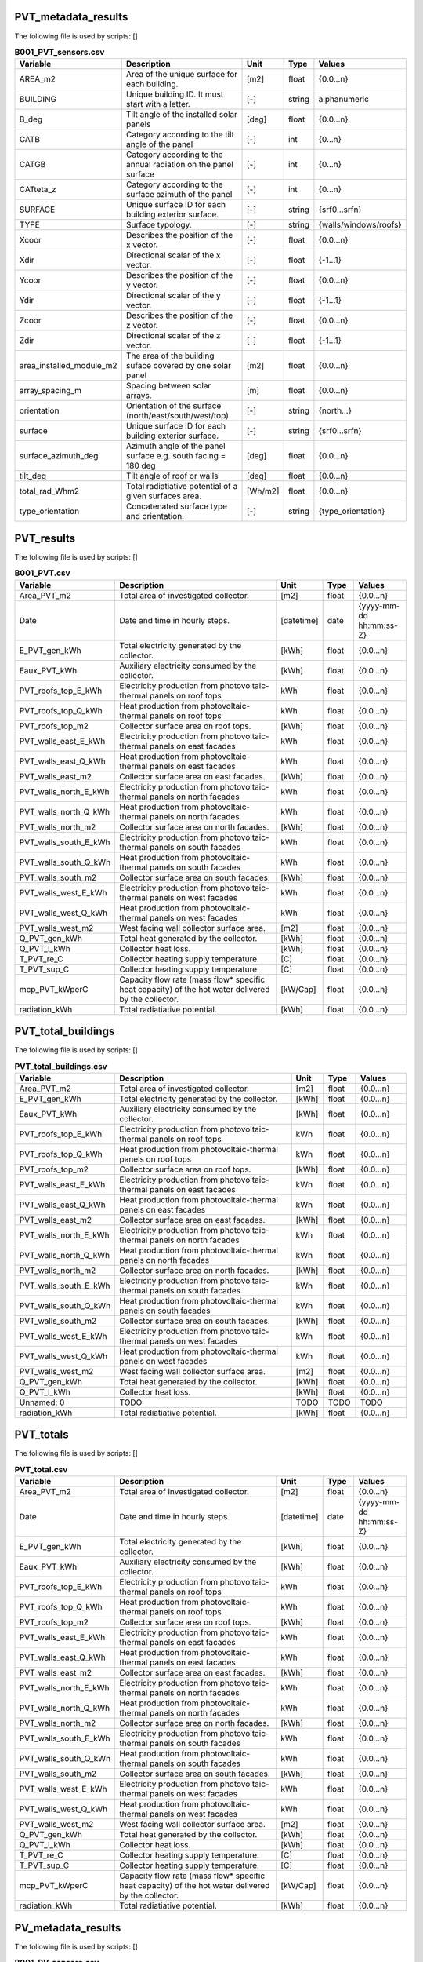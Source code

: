 
PVT_metadata_results
--------------------
The following file is used by scripts: []


.. csv-table:: **B001_PVT_sensors.csv**
    :header: "Variable", "Description", "Unit", "Type", "Values"
    :widths: 10,40,6,6,10

     AREA_m2,Area of the unique surface for each building.,[m2],float,{0.0...n}
     BUILDING,Unique building ID. It must start with a letter.,[-],string,alphanumeric
     B_deg,Tilt angle of the installed solar panels,[deg],float,{0.0...n}
     CATB,Category according to the tilt angle of the panel,[-],int,{0...n}
     CATGB,Category according to the annual radiation on the panel surface,[-],int,{0...n}
     CATteta_z,Category according to the surface azimuth of the panel,[-],int,{0...n}
     SURFACE,Unique surface ID for each building exterior surface.,[-],string,{srf0...srfn}
     TYPE,Surface typology.,[-],string,{walls/windows/roofs}
     Xcoor,Describes the position of the x vector.,[-],float,{0.0...n}
     Xdir,Directional scalar of the x vector.,[-],float,{-1...1}
     Ycoor,Describes the position of the y vector.,[-],float,{0.0...n}
     Ydir,Directional scalar of the y vector.,[-],float,{-1...1}
     Zcoor,Describes the position of the z vector.,[-],float,{0.0...n}
     Zdir,Directional scalar of the z vector.,[-],float,{-1...1}
     area_installed_module_m2,The area of the building suface covered by one solar panel,[m2],float,{0.0...n}
     array_spacing_m,Spacing between solar arrays.,[m],float,{0.0...n}
     orientation,Orientation of the surface (north/east/south/west/top),[-],string,{north...}
     surface,Unique surface ID for each building exterior surface.,[-],string,{srf0...srfn}
     surface_azimuth_deg,Azimuth angle of the panel surface e.g. south facing = 180 deg,[deg],float,{0.0...n}
     tilt_deg,Tilt angle of roof or walls,[deg],float,{0.0...n}
     total_rad_Whm2,Total radiatiative potential of a given surfaces area.,[Wh/m2],float,{0.0...n}
     type_orientation,Concatenated surface type and orientation.,[-],string,{type_orientation}


PVT_results
-----------
The following file is used by scripts: []


.. csv-table:: **B001_PVT.csv**
    :header: "Variable", "Description", "Unit", "Type", "Values"
    :widths: 10,40,6,6,10

     Area_PVT_m2,Total area of investigated collector.,[m2],float,{0.0...n}
     Date,Date and time in hourly steps.,[datetime],date,{yyyy-mm-dd hh:mm:ss-Z}
     E_PVT_gen_kWh,Total electricity generated by the collector.,[kWh],float,{0.0...n}
     Eaux_PVT_kWh,Auxiliary electricity consumed by the collector.,[kWh],float,{0.0...n}
     PVT_roofs_top_E_kWh,Electricity production from photovoltaic-thermal panels on roof tops,kWh,float,{0.0...n}
     PVT_roofs_top_Q_kWh,Heat production from photovoltaic-thermal panels on roof tops,kWh,float,{0.0...n}
     PVT_roofs_top_m2,Collector surface area on roof tops.,[kWh],float,{0.0...n}
     PVT_walls_east_E_kWh,Electricity production from photovoltaic-thermal panels on east facades,kWh,float,{0.0...n}
     PVT_walls_east_Q_kWh,Heat production from photovoltaic-thermal panels on east facades,kWh,float,{0.0...n}
     PVT_walls_east_m2,Collector surface area on east facades.,[kWh],float,{0.0...n}
     PVT_walls_north_E_kWh,Electricity production from photovoltaic-thermal panels on north facades,kWh,float,{0.0...n}
     PVT_walls_north_Q_kWh,Heat production from photovoltaic-thermal panels on north facades,kWh,float,{0.0...n}
     PVT_walls_north_m2,Collector surface area on north facades.,[kWh],float,{0.0...n}
     PVT_walls_south_E_kWh,Electricity production from photovoltaic-thermal panels on south facades,kWh,float,{0.0...n}
     PVT_walls_south_Q_kWh,Heat production from photovoltaic-thermal panels on south facades,kWh,float,{0.0...n}
     PVT_walls_south_m2,Collector surface area on south facades.,[kWh],float,{0.0...n}
     PVT_walls_west_E_kWh,Electricity production from photovoltaic-thermal panels on west facades,kWh,float,{0.0...n}
     PVT_walls_west_Q_kWh,Heat production from photovoltaic-thermal panels on west facades,kWh,float,{0.0...n}
     PVT_walls_west_m2,West facing wall collector surface area.,[m2],float,{0.0...n}
     Q_PVT_gen_kWh,Total heat generated by the collector.,[kWh],float,{0.0...n}
     Q_PVT_l_kWh,Collector heat loss.,[kWh],float,{0.0...n}
     T_PVT_re_C,Collector heating supply temperature.,[C],float,{0.0...n}
     T_PVT_sup_C,Collector heating supply temperature.,[C],float,{0.0...n}
     mcp_PVT_kWperC,Capacity flow rate (mass flow* specific heat capacity) of the hot water delivered by the collector.,[kW/Cap],float,{0.0...n}
     radiation_kWh,Total radiatiative potential.,[kWh],float,{0.0...n}


PVT_total_buildings
-------------------
The following file is used by scripts: []


.. csv-table:: **PVT_total_buildings.csv**
    :header: "Variable", "Description", "Unit", "Type", "Values"
    :widths: 10,40,6,6,10

     Area_PVT_m2,Total area of investigated collector.,[m2],float,{0.0...n}
     E_PVT_gen_kWh,Total electricity generated by the collector.,[kWh],float,{0.0...n}
     Eaux_PVT_kWh,Auxiliary electricity consumed by the collector.,[kWh],float,{0.0...n}
     PVT_roofs_top_E_kWh,Electricity production from photovoltaic-thermal panels on roof tops,kWh,float,{0.0...n}
     PVT_roofs_top_Q_kWh,Heat production from photovoltaic-thermal panels on roof tops,kWh,float,{0.0...n}
     PVT_roofs_top_m2,Collector surface area on roof tops.,[kWh],float,{0.0...n}
     PVT_walls_east_E_kWh,Electricity production from photovoltaic-thermal panels on east facades,kWh,float,{0.0...n}
     PVT_walls_east_Q_kWh,Heat production from photovoltaic-thermal panels on east facades,kWh,float,{0.0...n}
     PVT_walls_east_m2,Collector surface area on east facades.,[kWh],float,{0.0...n}
     PVT_walls_north_E_kWh,Electricity production from photovoltaic-thermal panels on north facades,kWh,float,{0.0...n}
     PVT_walls_north_Q_kWh,Heat production from photovoltaic-thermal panels on north facades,kWh,float,{0.0...n}
     PVT_walls_north_m2,Collector surface area on north facades.,[kWh],float,{0.0...n}
     PVT_walls_south_E_kWh,Electricity production from photovoltaic-thermal panels on south facades,kWh,float,{0.0...n}
     PVT_walls_south_Q_kWh,Heat production from photovoltaic-thermal panels on south facades,kWh,float,{0.0...n}
     PVT_walls_south_m2,Collector surface area on south facades.,[kWh],float,{0.0...n}
     PVT_walls_west_E_kWh,Electricity production from photovoltaic-thermal panels on west facades,kWh,float,{0.0...n}
     PVT_walls_west_Q_kWh,Heat production from photovoltaic-thermal panels on west facades,kWh,float,{0.0...n}
     PVT_walls_west_m2,West facing wall collector surface area.,[m2],float,{0.0...n}
     Q_PVT_gen_kWh,Total heat generated by the collector.,[kWh],float,{0.0...n}
     Q_PVT_l_kWh,Collector heat loss.,[kWh],float,{0.0...n}
     Unnamed: 0,TODO,TODO,TODO,TODO
     radiation_kWh,Total radiatiative potential.,[kWh],float,{0.0...n}


PVT_totals
----------
The following file is used by scripts: []


.. csv-table:: **PVT_total.csv**
    :header: "Variable", "Description", "Unit", "Type", "Values"
    :widths: 10,40,6,6,10

     Area_PVT_m2,Total area of investigated collector.,[m2],float,{0.0...n}
     Date,Date and time in hourly steps.,[datetime],date,{yyyy-mm-dd hh:mm:ss-Z}
     E_PVT_gen_kWh,Total electricity generated by the collector.,[kWh],float,{0.0...n}
     Eaux_PVT_kWh,Auxiliary electricity consumed by the collector.,[kWh],float,{0.0...n}
     PVT_roofs_top_E_kWh,Electricity production from photovoltaic-thermal panels on roof tops,kWh,float,{0.0...n}
     PVT_roofs_top_Q_kWh,Heat production from photovoltaic-thermal panels on roof tops,kWh,float,{0.0...n}
     PVT_roofs_top_m2,Collector surface area on roof tops.,[kWh],float,{0.0...n}
     PVT_walls_east_E_kWh,Electricity production from photovoltaic-thermal panels on east facades,kWh,float,{0.0...n}
     PVT_walls_east_Q_kWh,Heat production from photovoltaic-thermal panels on east facades,kWh,float,{0.0...n}
     PVT_walls_east_m2,Collector surface area on east facades.,[kWh],float,{0.0...n}
     PVT_walls_north_E_kWh,Electricity production from photovoltaic-thermal panels on north facades,kWh,float,{0.0...n}
     PVT_walls_north_Q_kWh,Heat production from photovoltaic-thermal panels on north facades,kWh,float,{0.0...n}
     PVT_walls_north_m2,Collector surface area on north facades.,[kWh],float,{0.0...n}
     PVT_walls_south_E_kWh,Electricity production from photovoltaic-thermal panels on south facades,kWh,float,{0.0...n}
     PVT_walls_south_Q_kWh,Heat production from photovoltaic-thermal panels on south facades,kWh,float,{0.0...n}
     PVT_walls_south_m2,Collector surface area on south facades.,[kWh],float,{0.0...n}
     PVT_walls_west_E_kWh,Electricity production from photovoltaic-thermal panels on west facades,kWh,float,{0.0...n}
     PVT_walls_west_Q_kWh,Heat production from photovoltaic-thermal panels on west facades,kWh,float,{0.0...n}
     PVT_walls_west_m2,West facing wall collector surface area.,[m2],float,{0.0...n}
     Q_PVT_gen_kWh,Total heat generated by the collector.,[kWh],float,{0.0...n}
     Q_PVT_l_kWh,Collector heat loss.,[kWh],float,{0.0...n}
     T_PVT_re_C,Collector heating supply temperature.,[C],float,{0.0...n}
     T_PVT_sup_C,Collector heating supply temperature.,[C],float,{0.0...n}
     mcp_PVT_kWperC,Capacity flow rate (mass flow* specific heat capacity) of the hot water delivered by the collector.,[kW/Cap],float,{0.0...n}
     radiation_kWh,Total radiatiative potential.,[kWh],float,{0.0...n}


PV_metadata_results
-------------------
The following file is used by scripts: []


.. csv-table:: **B001_PV_sensors.csv**
    :header: "Variable", "Description", "Unit", "Type", "Values"
    :widths: 10,40,6,6,10

     AREA_m2,Surface area.,[m2],float,{0.0...n}
     BUILDING,Unique building ID. It must start with a letter.,[-],string,alphanumeric
     B_deg,Tilt angle of the installed solar panels,[deg],float,{0.0...n}
     CATB,Category according to the tilt angle of the panel,[-],int,{0...n}
     CATGB,Category according to the annual radiation on the panel surface,[-],int,{0...n}
     CATteta_z,Category according to the surface azimuth of the panel,[-],int,{0...n}
     SURFACE,Unique surface ID for each building exterior surface.,[-],string,{srf0...srfn}
     TYPE,Surface typology.,[-],string,{walls/windows/roofs}
     Xcoor,Describes the position of the x vector.,[-],float,{0.0...n}
     Xdir,Directional scalar of the x vector.,[-],float,{-1...1}
     Ycoor,Describes the position of the y vector.,[-],float,{0.0...n}
     Ydir,Directional scalar of the y vector.,[-],float,{-1...1}
     Zcoor,Describes the position of the z vector.,[-],float,{0.0...n}
     Zdir,Directional scalar of the z vector.,[-],float,{-1...1}
     area_installed_module_m2,The area of the building suface covered by one solar panel,[m2],float,{0.0...n}
     array_spacing_m,Spacing between solar arrays.,[m],float,{0.0...n}
     orientation,Orientation of the surface (north/east/south/west/top),[-],string,{north...}
     surface,Unique surface ID for each building exterior surface.,[-],string,{srf0...srfn}
     surface_azimuth_deg,Azimuth angle of the panel surface e.g. south facing = 180 deg,[deg],float,{0.0...n}
     tilt_deg,Tilt angle of roof or walls,[deg],float,{0.0...n}
     total_rad_Whm2,Total radiatiative potential of a given surfaces area.,[Wh/m2],float,{0.0...n}
     type_orientation,Concatenated surface type and orientation.,[-],string,{type_orientation}


PV_results
----------
The following file is used by scripts: []


.. csv-table:: **B001_PV.csv**
    :header: "Variable", "Description", "Unit", "Type", "Values"
    :widths: 10,40,6,6,10

     Area_PV_m2,Total area of investigated collector.,[m2],float,{0.0...n}
     Date,Date and time in hourly steps.,[datetime],date,{yyyy-mm-dd hh:mm:ss-Z}
     E_PV_gen_kWh,Total electricity generated by the collector.,[kWh],float,{0.0...n}
     PV_roofs_top_E_kWh,Electricity production from photovoltaic panels on roof tops,kWh,float,{0.0...n}
     PV_roofs_top_m2,Collector surface area on roof tops.,[kWh],float,{0.0...n}
     PV_walls_east_E_kWh,Electricity production from photovoltaic panels on east facades,kWh,float,{0.0...n}
     PV_walls_east_m2,Collector surface area on east facades.,[kWh],float,{0.0...n}
     PV_walls_north_E_kWh,Electricity production from photovoltaic panels on north facades,kWh,float,{0.0...n}
     PV_walls_north_m2,Collector surface area on north facades.,[kWh],float,{0.0...n}
     PV_walls_south_E_kWh,Electricity production from photovoltaic panels on south facades,kWh,float,{0.0...n}
     PV_walls_south_m2,Collector surface area on south facades.,[kWh],float,{0.0...n}
     PV_walls_west_E_kWh,Electricity production from photovoltaic panels on west facades,kWh,float,{0.0...n}
     PV_walls_west_m2,West facing wall collector surface area.,[kWh],float,{0.0...n}
     radiation_kWh,Total radiatiative potential.,[kWh],float,{0.0...n}


PV_total_buildings
------------------
The following file is used by scripts: []


.. csv-table:: **PV_total_buildings.csv**
    :header: "Variable", "Description", "Unit", "Type", "Values"
    :widths: 10,40,6,6,10

     Area_PV_m2,Total area of investigated collector.,[m2],float,{0.0...n}
     E_PV_gen_kWh,Total electricity generated by the collector.,[kWh],float,{0.0...n}
     PV_roofs_top_E_kWh,Electricity production from photovoltaic panels on roof tops,kWh,float,{0.0...n}
     PV_roofs_top_m2,Collector surface area on roof tops.,[kWh],float,{0.0...n}
     PV_walls_east_E_kWh,Electricity production from photovoltaic panels on east facades,kWh,float,{0.0...n}
     PV_walls_east_m2,Collector surface area on east facades.,[kWh],float,{0.0...n}
     PV_walls_north_E_kWh,Electricity production from photovoltaic panels on north facades,kWh,float,{0.0...n}
     PV_walls_north_m2,Collector surface area on north facades.,[kWh],float,{0.0...n}
     PV_walls_south_E_kWh,Electricity production from photovoltaic panels on south facades,kWh,float,{0.0...n}
     PV_walls_south_m2,Collector surface area on south facades.,[kWh],float,{0.0...n}
     PV_walls_west_E_kWh,Electricity production from photovoltaic panels on west facades,kWh,float,{0.0...n}
     PV_walls_west_m2,West facing wall collector surface area.,[kWh],float,{0.0...n}
     Unnamed: 0,TODO,TODO,TODO,TODO
     radiation_kWh,Total radiatiative potential.,[kWh],float,{0.0...n}


PV_totals
---------
The following file is used by scripts: []


.. csv-table:: **PV_total.csv**
    :header: "Variable", "Description", "Unit", "Type", "Values"
    :widths: 10,40,6,6,10

     Area_PV_m2,Total area of investigated collector.,[m2],float,{0.0...n}
     Date,Date and time in hourly steps.,[datetime],date,{yyyy-mm-dd hh:mm:ss-Z}
     E_PV_gen_kWh,Total electricity generated by the collector.,[kWh],float,{0.0...n}
     PV_roofs_top_E_kWh,Electricity production from photovoltaic panels on roof tops,kWh,float,{0.0...n}
     PV_roofs_top_m2,Collector surface area on roof tops.,[kWh],float,{0.0...n}
     PV_walls_east_E_kWh,Electricity production from photovoltaic panels on east facades,kWh,float,{0.0...n}
     PV_walls_east_m2,Collector surface area on east facades.,[kWh],float,{0.0...n}
     PV_walls_north_E_kWh,Electricity production from photovoltaic panels on north facades,kWh,float,{0.0...n}
     PV_walls_north_m2,Collector surface area on north facades.,[kWh],float,{0.0...n}
     PV_walls_south_E_kWh,Electricity production from photovoltaic panels on south facades,kWh,float,{0.0...n}
     PV_walls_south_m2,Collector surface area on south facades.,[kWh],float,{0.0...n}
     PV_walls_west_E_kWh,Electricity production from photovoltaic panels on west facades,kWh,float,{0.0...n}
     PV_walls_west_m2,West facing wall collector surface area.,[kWh],float,{0.0...n}
     radiation_kWh,Total radiatiative potential.,[kWh],float,{0.0...n}


SC_metadata_results
-------------------
The following file is used by scripts: []


.. csv-table:: **B001_SC_ET_sensors.csv**
    :header: "Variable", "Description", "Unit", "Type", "Values"
    :widths: 10,40,6,6,10

     AREA_m2,Surface area.,[m2],float,{0.0...n}
     BUILDING,Unique building ID. It must start with a letter.,[-],string,alphanumeric
     B_deg,Tilt angle of the installed solar panels,[deg],float,{0.0...n}
     CATB,Category according to the tilt angle of the panel,[-],int,{0...n}
     CATGB,Category according to the annual radiation on the panel surface,[-],int,{0...n}
     CATteta_z,Category according to the surface azimuth of the panel,[-],int,{0...n}
     SURFACE,Unique surface ID for each building exterior surface.,[-],string,{srf0...srfn}
     TYPE,Surface typology.,[-],string,{walls/windows/roofs}
     Xcoor,Describes the position of the x vector.,[-],float,{0.0...n}
     Xdir,Directional scalar of the x vector.,[-],float,{-1...1}
     Ycoor,Describes the position of the y vector.,[-],float,{0.0...n}
     Ydir,Directional scalar of the y vector.,[-],float,{-1...1}
     Zcoor,Describes the position of the z vector.,[-],float,{0.0...n}
     Zdir,Directional scalar of the z vector.,[-],float,{-1...1}
     area_installed_module_m2,The area of the building suface covered by one solar panel,[m2],float,{0.0...n}
     array_spacing_m,Spacing between solar arrays.,[m],float,{0.0...n}
     orientation,Orientation of the surface (north/east/south/west/top),[-],string,{north...}
     surface,Unique surface ID for each building exterior surface.,[-],string,{srf0...srfn}
     surface_azimuth_deg,Azimuth angle of the panel surface e.g. south facing = 180 deg,[deg],float,{0.0...n}
     tilt_deg,Tilt angle of roof or walls,[deg],float,{0.0...n}
     total_rad_Whm2,Total radiatiative potential of a given surfaces area.,[Wh/m2],float,{0.0...n}
     type_orientation,Concatenated surface type and orientation.,[-],string,{type_orientation}


SC_results
----------
The following file is used by scripts: []


.. csv-table:: **B001_SC_ET.csv**
    :header: "Variable", "Description", "Unit", "Type", "Values"
    :widths: 10,40,6,6,10

     Area_SC_m2,TODO,TODO,TODO,TODO
     Date,Date and time in hourly steps.,[datetime],date,{yyyy-mm-dd hh:mm:ss-Z}
     Eaux_SC_kWh,TODO,TODO,TODO,TODO
     Q_SC_gen_kWh,TODO,TODO,TODO,TODO
     Q_SC_l_kWh,TODO,TODO,TODO,TODO
     SC_roofs_top_Q_kWh,TODO,TODO,TODO,TODO
     SC_roofs_top_m2,TODO,TODO,TODO,TODO
     SC_walls_east_Q_kWh,TODO,TODO,TODO,TODO
     SC_walls_east_m2,TODO,TODO,TODO,TODO
     SC_walls_north_Q_kWh,TODO,TODO,TODO,TODO
     SC_walls_north_m2,TODO,TODO,TODO,TODO
     SC_walls_south_Q_kWh,TODO,TODO,TODO,TODO
     SC_walls_south_m2,TODO,TODO,TODO,TODO
     SC_walls_west_Q_kWh,TODO,TODO,TODO,TODO
     SC_walls_west_m2,TODO,TODO,TODO,TODO
     T_SC_re_C,TODO,TODO,TODO,TODO
     T_SC_sup_C,TODO,TODO,TODO,TODO
     mcp_SC_kWperC,TODO,TODO,TODO,TODO
     radiation_kWh,Total radiatiative potential.,[kWh],float,{0.0...n}


SC_total_buildings
------------------
The following file is used by scripts: []


.. csv-table:: **SC_ET_total_buildings.csv**
    :header: "Variable", "Description", "Unit", "Type", "Values"
    :widths: 10,40,6,6,10

     Area_SC_m2,TODO,TODO,TODO,TODO
     Eaux_SC_kWh,TODO,TODO,TODO,TODO
     Q_SC_gen_kWh,TODO,TODO,TODO,TODO
     Q_SC_l_kWh,TODO,TODO,TODO,TODO
     SC_roofs_top_Q_kWh,TODO,TODO,TODO,TODO
     SC_roofs_top_m2,TODO,TODO,TODO,TODO
     SC_walls_east_Q_kWh,TODO,TODO,TODO,TODO
     SC_walls_east_m2,TODO,TODO,TODO,TODO
     SC_walls_north_Q_kWh,TODO,TODO,TODO,TODO
     SC_walls_north_m2,TODO,TODO,TODO,TODO
     SC_walls_south_Q_kWh,TODO,TODO,TODO,TODO
     SC_walls_south_m2,TODO,TODO,TODO,TODO
     SC_walls_west_Q_kWh,TODO,TODO,TODO,TODO
     SC_walls_west_m2,TODO,TODO,TODO,TODO
     Unnamed: 0,TODO,TODO,TODO,TODO
     radiation_kWh,Total radiatiative potential.,[kWh],float,{0.0...n}


SC_totals
---------
The following file is used by scripts: []


.. csv-table:: **SC_ET_total.csv**
    :header: "Variable", "Description", "Unit", "Type", "Values"
    :widths: 10,40,6,6,10

     Area_SC_m2,TODO,TODO,TODO,TODO
     Date,Date and time in hourly steps.,[datetime],date,{yyyy-mm-dd hh:mm:ss-Z}
     Eaux_SC_kWh,TODO,TODO,TODO,TODO
     Q_SC_gen_kWh,TODO,TODO,TODO,TODO
     Q_SC_l_kWh,TODO,TODO,TODO,TODO
     SC_roofs_top_Q_kWh,TODO,TODO,TODO,TODO
     SC_roofs_top_m2,TODO,TODO,TODO,TODO
     SC_walls_east_Q_kWh,TODO,TODO,TODO,TODO
     SC_walls_east_m2,TODO,TODO,TODO,TODO
     SC_walls_north_Q_kWh,TODO,TODO,TODO,TODO
     SC_walls_north_m2,TODO,TODO,TODO,TODO
     SC_walls_south_Q_kWh,TODO,TODO,TODO,TODO
     SC_walls_south_m2,TODO,TODO,TODO,TODO
     SC_walls_west_Q_kWh,TODO,TODO,TODO,TODO
     SC_walls_west_m2,TODO,TODO,TODO,TODO
     T_SC_re_C,TODO,TODO,TODO,TODO
     T_SC_sup_C,TODO,TODO,TODO,TODO
     mcp_SC_kWperC,TODO,TODO,TODO,TODO
     radiation_kWh,Total radiatiative potential.,[kWh],float,{0.0...n}


get_building_architecture
-------------------------
The following file is used by scripts: ['radiation-daysim', 'emissions', 'demand']


.. csv-table:: **architecture.dbf**
    :header: "Variable", "Description", "Unit", "Type", "Values"
    :widths: 10,40,6,6,10

     Es,TODO,TODO,TODO,TODO
     Hs,Fraction of gross floor area air-conditioned.,[m2/m2],float,{0.0...1}
     Name,Unique building ID. It must start with a letter.,[-],string,alphanumeric
     Ns,TODO,TODO,TODO,TODO
     type_cons,Type of construction. It relates to the contents of the default database of Envelope Properties: construction,[code],string,{T1...Tn}
     type_leak,Leakage level. It relates to the contents of the default database of Envelope Properties: leakage,[code],string,{T1...Tn}
     type_roof,Roof construction type (relates to values in Default Database Construction Properties),[-],string,{T1...Tn}
     type_shade,Shading system type (relates to values in Default Database Construction Properties),[m2/m2],float,{T1...Tn}
     type_wall,Wall construction type (relates to values in Default Database Construction Properties),[m2/m2],float,{T1...Tn}
     type_win,Window type (relates to values in Default Database Construction Properties),[m2/m2],float,{T1...Tn}
     void_deck,Share of floors with an open envelope (default = 0),[floor/floor],float,{0.0...1}
     wwr_east,Window to wall ratio in in facades facing east,[m2/m2],float,{0.0...1}
     wwr_north,Window to wall ratio in in facades facing north,[m2/m2],float,{0.0...1}
     wwr_south,Window to wall ratio in in facades facing south,[m2/m2],float,{0.0...1}
     wwr_west,Window to wall ratio in in facades facing west,[m2/m2],float,{0.0...1}


get_building_comfort
--------------------
The following file is used by scripts: ['demand']


.. csv-table:: **indoor_comfort.dbf**
    :header: "Variable", "Description", "Unit", "Type", "Values"
    :widths: 10,40,6,6,10

     Name,Unique building ID. It must start with a letter.,[-],string,alphanumeric
     Tcs_set_C,Setpoint temperature for cooling system,[C],float,{0.0...n}
     Tcs_setb_C,Setback point of temperature for cooling system,[C],float,{0.0...n}
     Ths_set_C,Setpoint temperature for heating system,[C],float,{0.0...n}
     Ths_setb_C,Setback point of temperature for heating system,[C],float,{0.0...n}
     Ve_lps,Indoor quality requirements of indoor ventilation per person,[l/s],float,{0.0...n}
     rhum_max_pc,TODO,TODO,TODO,TODO
     rhum_min_pc,TODO,TODO,TODO,TODO


get_building_hvac
-----------------
The following file is used by scripts: ['demand']


.. csv-table:: **technical_systems.dbf**
    :header: "Variable", "Description", "Unit", "Type", "Values"
    :widths: 10,40,6,6,10

     Name,Unique building ID. It must start with a letter.,[-],string,alphanumeric
     type_cs,Type of cooling system (relates to values in Default Database HVAC Properties),[code],string,{T1...Tn}
     type_ctrl,Type of heating and cooling control systems (relates to values in Default Database HVAC Properties),[code],string,{T1...Tn}
     type_dhw,Type of hot water system (relates to values in Default Database HVAC Properties),[code],string,{T1...Tn}
     type_hs,Type of heating system (relates to values in Default Database HVAC Properties),[code],string,{T1...Tn}
     type_vent,Type of ventilation strategy (relates to values in Default Database HVAC Properties),[code],string,{T1...Tn}


get_building_internal
---------------------
The following file is used by scripts: ['demand']


.. csv-table:: **internal_loads.dbf**
    :header: "Variable", "Description", "Unit", "Type", "Values"
    :widths: 10,40,6,6,10

     Ea_Wm2,Peak specific electrical load due to computers and devices,[W/m2],float,{0.0...n}
     Ed_Wm2,Peak specific electrical load due to servers/data centres,[W/m2],float,{0.0...n}
     El_Wm2,Peak specific electrical load due to artificial lighting,[W/m2],float,{0.0...n}
     Epro_Wm2,Peak specific electrical load due to industrial processes,[W/m2],string,{0.0...n}
     Name,Unique building ID. It must start with a letter.,[-],string,alphanumeric
     Qcre_Wm2,TODO,TODO,TODO,TODO
     Qhpro_Wm2,Peak specific due to process heat,[W/m2],float,{0.0...n}
     Qs_Wp,TODO,TODO,TODO,TODO
     Vw_lpd,Peak specific fresh water consumption (includes cold and hot water),[lpd],float,{0.0...n}
     Vww_lpd,Peak specific daily hot water consumption,[lpd],float,{0.0...n}
     X_ghp,Moisture released by occupancy at peak conditions,[gh/kg/p],float,{0.0...n}


get_building_restrictions
-------------------------
The following file is used by scripts: []


.. csv-table:: **restrictions.dbf**
    :header: "Variable", "Description", "Unit", "Type", "Values"
    :widths: 10,40,6,6,10

     BIOGAS,Biogas restricted in the area,[-],int,{0/1}
     GEOTHERMAL,Share of foot-print area protected for geothermal exploration,[-],float,{0.0...1}
     NATURALGAS,Natural gas restricted in the area.,[-],int,{0/1}
     Name,Unique building ID. It must start with a letter.,[-],string,alphanumeric
     SOLAR,Share of solar rooftop area protected,[-],float,{0.0...1}
     WATERBODY,Use of water bodies is restricted in the area.,[-],int,{0/1}


get_building_supply
-------------------
The following file is used by scripts: ['demand', 'operation-costs', 'emissions']


.. csv-table:: **supply_systems.dbf**
    :header: "Variable", "Description", "Unit", "Type", "Values"
    :widths: 10,40,6,6,10

     Name,Unique building ID. It must start with a letter.,[-],string,alphanumeric
     type_cs,Type of cooling supply system,[code],string,{T0...Tn}
     type_dhw,Type of hot water supply system,[code],string,{T0...Tn}
     type_el,Type of electrical supply system,[code],string,{T0...Tn}
     type_hs,Type of heating supply system,[code],string,{T0...Tn}


get_costs_operation_file
------------------------
The following file is used by scripts: []


.. csv-table:: **operation_costs.csv**
    :header: "Variable", "Description", "Unit", "Type", "Values"
    :widths: 10,40,6,6,10

     COAL_hs_cost_m2yr,TODO,TODO,TODO,TODO
     COAL_hs_cost_yr,Operation costs of coal due to space heating,$USD(2015)/yr,TODO,TODO
     COAL_ww_cost_m2yr,TODO,TODO,TODO,TODO
     COAL_ww_cost_yr,Operation costs of coal due to hotwater,$USD(2015)/yr,TODO,TODO
     DC_cdata_cost_m2yr,TODO,TODO,TODO,TODO
     DC_cdata_cost_yr,Operation costs due to space heating,$USD(2015)/yr,TODO,TODO
     DC_cre_cost_m2yr,TODO,TODO,TODO,TODO
     DC_cre_cost_yr,Operation costs due to hotwater,$USD(2015)/yr,TODO,TODO
     DC_cs_cost_m2yr,TODO,TODO,TODO,TODO
     DC_cs_cost_yr,Operation costs due to space cooling,$USD(2015)/yr,TODO,TODO
     DH_hs_cost_m2yr,TODO,TODO,TODO,TODO
     DH_hs_cost_yr,Operation costs due to space heating,$USD(2015)/yr,TODO,TODO
     DH_ww_cost_m2yr,TODO,TODO,TODO,TODO
     DH_ww_cost_yr,Operation costs due to hotwater,$USD(2015)/yr,TODO,TODO
     GRID_cost_m2yr,Electricity supply from the grid,$USD(2015)/m2.yr,TODO,TODO
     GRID_cost_yr,Electricity supply from the grid,$USD(2015)/yr,TODO,TODO
     NFA_m2,TODO,TODO,TODO,TODO
     NG_hs_cost_m2yr,TODO,TODO,TODO,TODO
     NG_hs_cost_yr,Operation costs of NG due to space heating,$USD(2015)/yr,TODO,TODO
     NG_ww_cost_m2yr,TODO,TODO,TODO,TODO
     NG_ww_cost_yr,Operation costs of NG due to hotwater,$USD(2015)/yr,TODO,TODO
     Name,Unique building ID. It must start with a letter.,[-],string,alphanumeric
     OIL_hs_cost_m2yr,TODO,TODO,TODO,TODO
     OIL_hs_cost_yr,Operation costs of oil due to space heating,$USD(2015)/yr,TODO,TODO
     OIL_ww_cost_m2yr,TODO,TODO,TODO,TODO
     OIL_ww_cost_yr,Operation costs of oil due to hotwater,$USD(2015)/yr,TODO,TODO
     PV_cost_m2yr,Electricity supply from PV,$USD(2015)/yr,TODO,TODO
     PV_cost_yr,Electricity supply from PV,$USD(2015)/yr,TODO,TODO
     SOLAR_hs_cost_m2yr,TODO,TODO,TODO,TODO
     SOLAR_hs_cost_yr,Operation costs due to solar collectors for hotwater,$USD(2015)/yr,TODO,TODO
     SOLAR_ww_cost_m2yr,TODO,TODO,TODO,TODO
     SOLAR_ww_cost_yr,Operation costs due to solar collectors for space heating,$USD(2015)/yr,TODO,TODO
     WOOD_hs_cost_m2yr,TODO,TODO,TODO,TODO
     WOOD_hs_cost_yr,Operation costs of wood due to space heating,$USD(2015)/yr,TODO,TODO
     WOOD_ww_cost_m2yr,TODO,TODO,TODO,TODO
     WOOD_ww_cost_yr,Operation costs of wood due to hotwater,$USD(2015)/yr,TODO,TODO


get_demand_results_file
-----------------------
The following file is used by scripts: ['sewage-potential', 'thermal-network']


.. csv-table:: **B001.csv**
    :header: "Variable", "Description", "Unit", "Type", "Values"
    :widths: 10,40,6,6,10

     COAL_hs_kWh,Coal consumption due to space heating,kWh,float,{0.0...n}
     COAL_ww_kWh,Coal consumption due to hotwater,kWh,float,{0.0...n}
     DATE,Time stamp for each day of the year ascending in hour intervals.,[smalldatetime],date,YYYY-MM-DD hh:mm:ss
     DC_cdata_kWh,District cooling for data center cooling demand,kWh,float,{0.0...n}
     DC_cre_kWh,District cooling for refrigeration demand,kWh,float,{0.0...n}
     DC_cs_kWh,District cooling for space cooling demand,kWh,float,{0.0...n}
     DH_hs_kWh,District heating for space heating demand,kWh,float,{0.0...n}
     DH_ww_kWh,District heating for hotwater demand,kWh,float,{0.0...n}
     E_cdata_kWh,Data centre cooling specific electricity consumption.,[kWh],float,{0.0...n}
     E_cre_kWh,Refrigeration system electricity consumption.,[kWh],float,{0.0...n}
     E_cs_kWh,Cooling system electricity consumption.,[kWh],float,{0.0...n}
     E_hs_kWh,Heating system electricity consumption.,[kWh],float,{0.0...n}
     E_sys_kWh,End-use electricity demand,kWh,float,{0.0...n}
     E_ww_kWh,DHW electricity consumption.,[kWh],float,{0.0...n}
     Eal_kWh,Electricity consumption of appliances and lights,[kWh],float,{0.0...n}
     Eaux_kWh,Auxiliary electricity consumption.,[kWh],float,{0.0...n}
     Edata_kWh,Data centre electricity consumption.,[kWh],float,{0.0...n}
     Epro_kWh,Electricity consumption for industrial processes.,[kWh],float,{0.0...n}
     GRID_kWh,Grid electricity consumption,kWh,float,{0.0...n}
     I_rad_kWh,Radiative heat loss,kWh,float,{0.0...n}
     I_sol_and_I_rad_kWh,Net radiative heat gain,[kWh],float,{0.0...n}
     I_sol_kWh,Solar heat gain,kWh,float,{0.0...n}
     NG_hs_kWh,NG consumption due to space heating,kWh,float,{0.0...n}
     NG_ww_kWh,NG consumption due to hotwater,kWh,float,{0.0...n}
     Name,Unique building ID. It must start with a letter.,[-],string,alphanumeric
     OIL_hs_kWh,OIL consumption due to space heating,kWh,float,{0.0...n}
     OIL_ww_kWh,OIL consumption due to hotwater,kWh,float,{0.0...n}
     PV_kWh,PV electricity consumption,kWh,float,{0.0...n}
     QC_sys_kWh,Total cool consumption,[kWh],float,{0.0...n}
     QH_sys_kWh,Total heat consumption,[kWh],float,{0.0...n}
     Q_gain_lat_peop_kWh,Latent heat gain from people,kWh,float,{0.0...n}
     Q_gain_sen_app_kWh,Sensible heat gain from appliances,kWh,float,{0.0...n}
     Q_gain_sen_base_kWh,Sensible heat gain from transmission through the base,kWh,float,{0.0...n}
     Q_gain_sen_data_kWh,Sensible heat gain from data centres,kWh,float,{0.0...n}
     Q_gain_sen_light_kWh,Sensible heat gain from lighting,kWh,float,{0.0...n}
     Q_gain_sen_peop_kWh,Sensible heat gain from people,kWh,float,{0.0...n}
     Q_gain_sen_pro_kWh,Sensible heat gain from industrial processes.,[kWh],float,{0.0...n}
     Q_gain_sen_roof_kWh,Sensible heat gain from transmission through the roof,kWh,float,{0.0...n}
     Q_gain_sen_vent_kWh,Sensible heat gain from ventilation and infiltration,kWh,float,{0.0...n}
     Q_gain_sen_wall_kWh,Sensible heat gain from transmission through the walls,kWh,float,{0.0...n}
     Q_gain_sen_wind_kWh,Sensible heat gain from transmission through the windows,kWh,float,{0.0...n}
     Q_loss_sen_ref_kWh,Sensible heat loss from refrigeration systems,kWh,float,{0.0...n}
     Qcdata_kWh,Data centre space cooling demand,[kWh],float,{0.0...n}
     Qcdata_sys_kWh,End-use data center cooling demand,kWh,float,{0.0...n}
     Qcre_kWh,Refrigeration space cooling demand,[kWh],float,{0.0...n}
     Qcre_sys_kWh,End-use refrigeration demand,kWh,float,{0.0...n}
     Qcs_dis_ls_kWh,Cooling system distribution losses,[kWh],float,{0.0...n}
     Qcs_em_ls_kWh,Cooling system emission losses,[kWh],float,{0.0...n}
     Qcs_kWh,Specific cool demand,[kWh],float,{0.0...n}
     Qcs_lat_ahu_kWh,AHU latent cool demand,[kWh],float,{0.0...n}
     Qcs_lat_aru_kWh,ARU latent cool demand,[kWh],float,{0.0...n}
     Qcs_lat_sys_kWh,Total latent cool demand for all systems,[kWh],float,{0.0...n}
     Qcs_sen_ahu_kWh,AHU sensible cool demand,[kWh],float,{0.0...n}
     Qcs_sen_aru_kWh,ARU sensible cool demand,[kWh],float,{0.0...n}
     Qcs_sen_scu_kWh,SHU sensible cool demand,[kWh],float,{0.0...n}
     Qcs_sen_sys_kWh,Total sensible cool demand for all systems,[kWh],float,{0.0...n}
     Qcs_sys_ahu_kWh,AHU system cool demand,[kWh],float,{0.0...n}
     Qcs_sys_aru_kWh,ARU system cool demand,[kWh],float,{0.0...n}
     Qcs_sys_kWh,End-use space cooling demand,kWh,float,{0.0...n}
     Qcs_sys_scu_kWh,SCU system cool demand,[kWh],float,{0.0...n}
     Qhpro_sys_kWh,Industrial process heat demand,[kWh],float,{0.0...n}
     Qhs_dis_ls_kWh,Heating system distribution losses,[kWh],float,{0.0...n}
     Qhs_em_ls_kWh,Heating system emission losses,[kWh],float,{0.0...n}
     Qhs_kWh,Sensible heating system demand,[kWh],float,{0.0...n}
     Qhs_lat_ahu_kWh,AHU latent heat demand,[kWh],float,{0.0...n}
     Qhs_lat_aru_kWh,ARU latent heat demand,[kWh],float,{0.0...n}
     Qhs_lat_sys_kWh,Total latent heat demand for all systems,[kWh],float,{0.0...n}
     Qhs_sen_ahu_kWh,AHU sensible heat demand,[kWh],float,{0.0...n}
     Qhs_sen_aru_kWh,ARU sensible heat demand,[kWh],float,{0.0...n}
     Qhs_sen_shu_kWh,SHU sensible heat demand,[kWh],float,{0.0...n}
     Qhs_sen_sys_kWh,Total sensible heat demand for all systems,[kWh],float,{0.0...n}
     Qhs_sys_ahu_kWh,AHU system heat demand,[kWh],float,{0.0...n}
     Qhs_sys_aru_kWh,ARU system heat demand,[kWh],float,{0.0...n}
     Qhs_sys_kWh,End-use space heating demand,kWh,float,{0.0...n}
     Qhs_sys_shu_kWh,SHU system heat demand,[kWh],float,{0.0...n}
     Qww_kWh,DHW specific heat demand,[kWh],float,{0.0...n}
     Qww_sys_kWh,End-use hotwater demand,kWh,float,{0.0...n}
     SOLAR_hs_kWh,Solar energy consumption due to space heating,kWh,float,{0.0...n}
     SOLAR_ww_kWh,Solar energy consumption due to hotwater,kWh,float,{0.0...n}
     T_ext_C,Outdoor temperature,C,float,{0.0...n}
     T_int_C,Indoor temperature,C,float,{0.0...n}
     Tcdata_sys_re_C,Cooling supply temperature of the data centre,[C],float,{0.0...n}
     Tcdata_sys_sup_C,Cooling return temperature of the data centre,[C],float,{0.0...n}
     Tcre_sys_re_C,Cooling return temperature of the refrigeration system.,[C],float,{0.0...n}
     Tcre_sys_sup_C,Cooling supply temperature of the refrigeration system.,[C],float,{0.0...n}
     Tcs_sys_re_C,System cooling return temperature.,[C],float,{0.0...n}
     Tcs_sys_re_ahu_C,Return temperature cooling system,C,float,{0.0...n}
     Tcs_sys_re_aru_C,Return temperature cooling system,C,float,{0.0...n}
     Tcs_sys_re_scu_C,Return temperature cooling system,C,float,{0.0...n}
     Tcs_sys_sup_C,System cooling supply temperature.,[C],float,{0.0...n}
     Tcs_sys_sup_ahu_C,Supply temperature cooling system,C,float,{0.0...n}
     Tcs_sys_sup_aru_C,Supply temperature cooling system,C,float,{0.0...n}
     Tcs_sys_sup_scu_C,Supply temperature cooling system,C,float,{0.0...n}
     Ths_sys_re_C,Heating system return temperature.,[C],float,{0.0...n}
     Ths_sys_re_ahu_C,Return temperature heating system,C,float,{0.0...n}
     Ths_sys_re_aru_C,Return temperature heating system,C,float,{0.0...n}
     Ths_sys_re_shu_C,Return temperature heating system,C,float,{0.0...n}
     Ths_sys_sup_C,Heating system supply temperature.,[C],float,{0.0...n}
     Ths_sys_sup_ahu_C,Supply temperature heating system,C,float,{0.0...n}
     Ths_sys_sup_aru_C,Supply temperature heating system,C,float,{0.0...n}
     Ths_sys_sup_shu_C,Supply temperature heating system,C,float,{0.0...n}
     Tww_sys_re_C,Return temperature hotwater system,C,float,{0.0...n}
     Tww_sys_sup_C,Supply temperature hotwater system,C,float,{0.0...n}
     WOOD_hs_kWh,WOOD consumption due to space heating,kWh,float,{0.0...n}
     WOOD_ww_kWh,WOOD consumption due to hotwater,kWh,float,{0.0...n}
     mcpcdata_sys_kWperC,Capacity flow rate (mass flow* specific heat capacity) of the chilled water delivered to data centre.,[kW/Cap],float,{0.0...n}
     mcpcre_sys_kWperC,Capacity flow rate (mass flow* specific heat Capacity) of the chilled water delivered to refrigeration.,[kW/Cap],float,{0.0...n}
     mcpcs_sys_ahu_kWperC,Capacity flow rate (mass flow* specific heat Capacity) of the chilled water delivered to air handling units (space cooling).,[kW/Cap],float,{0.0...n}
     mcpcs_sys_aru_kWperC,Capacity flow rate (mass flow* specific heat Capacity) of the chilled water delivered to air recirculation units (space cooling).,[kW/Cap],float,{0.0...n}
     mcpcs_sys_kWperC,Capacity flow rate (mass flow* specific heat Capacity) of the chilled water delivered to space cooling.,[kW/Cap],float,{0.0...n}
     mcpcs_sys_scu_kWperC,Capacity flow rate (mass flow* specific heat Capacity) of the chilled water delivered to sensible cooling units (space cooling).,[kW/Cap],float,{0.0...n}
     mcphs_sys_ahu_kWperC,Capacity flow rate (mass flow* specific heat Capacity) of the warm water delivered to air handling units (space heating).,[kW/Cap],float,{0.0...n}
     mcphs_sys_aru_kWperC,Capacity flow rate (mass flow* specific heat Capacity) of the warm water delivered to air recirculation units (space heating).,[kW/Cap],float,{0.0...n}
     mcphs_sys_kWperC,Capacity flow rate (mass flow* specific heat Capacity) of the warm water delivered to space heating.,[kW/Cap],float,{0.0...n}
     mcphs_sys_shu_kWperC,Capacity flow rate (mass flow* specific heat Capacity) of the warm water delivered to sensible heating units (space heating).,[kW/Cap],float,{0.0...n}
     mcptw_kWperC,Capacity flow rate (mass flow* specific heat capaicty) of the fresh water,[kW/Cap],float,{0.0...n}
     mcpww_sys_kWperC,Capacity flow rate (mass flow* specific heat capaicty) of domestic hot water,[kW/Cap],float,{0.0...n}
     people,Predicted occupancy: number of people in building,[people],int,{0...n}
     theta_o_C,Operative temperature in building (RC-model) used for comfort plotting,[C],float,{0.0...n}
     x_int,Internal mass fraction of humidity (water/dry air),[kg/kg],float,{0.0...n}


get_edge_mass_flow_csv_file
---------------------------
The following file is used by scripts: []


.. csv-table:: **Nominal_EdgeMassFlow_at_design_DH__kgpers.csv**
    :header: "Variable", "Description", "Unit", "Type", "Values"
    :widths: 10,40,6,6,10

     PIPE0,TODO,TODO,TODO,TODO
     Unnamed: 0,TODO,TODO,TODO,TODO


get_lake_potential
------------------
The following file is used by scripts: []


.. csv-table:: **Lake_potential.csv**
    :header: "Variable", "Description", "Unit", "Type", "Values"
    :widths: 10,40,6,6,10

     hour,TODO,TODO,TODO,TODO
     lake_potential,TODO,TODO,TODO,TODO


get_lca_embodied
----------------
The following file is used by scripts: []


.. csv-table:: **Total_LCA_embodied.csv**
    :header: "Variable", "Description", "Unit", "Type", "Values"
    :widths: 10,40,6,6,10

     E_ghg_kgm2,Building construction and decomissioning,kg CO2-eq/m2.yr,float,{0.0...n}
     E_ghg_ton,Building construction and decomissioning,ton CO2-eq/yr,float,{0.0...n}
     E_nre_pen_GJ,Building construction and decomissioning,GJ/yr,float,{0.0...n}
     E_nre_pen_MJm2,Building construction and decomissioning,MJoil-eq/m2.yr,float,{0.0...n}
     GFA_m2,Gross floor area,[m2],float,{0.0...n}
     Name,Unique building ID. It must start with a letter.,[-],string,alphanumeric


get_lca_mobility
----------------
The following file is used by scripts: []


.. csv-table:: **Total_LCA_mobility.csv**
    :header: "Variable", "Description", "Unit", "Type", "Values"
    :widths: 10,40,6,6,10

     GFA_m2,Gross floor area,[m2],float,{0.0...n}
     M_ghg_kgm2,Commuting,kg CO2-eq/m2.yr,float,{0.0...n}
     M_ghg_ton,Commuting,ton CO2-eq/yr,float,{0.0...n}
     M_nre_pen_GJ,Commuting,GJ/yr,float,{0.0...n}
     M_nre_pen_MJm2,Commuting,MJoil-eq/m2.yr,float,{0.0...n}
     Name,Unique building ID. It must start with a letter.,[-],string,alphanumeric


get_lca_operation
-----------------
The following file is used by scripts: []


.. csv-table:: **Total_LCA_operation.csv**
    :header: "Variable", "Description", "Unit", "Type", "Values"
    :widths: 10,40,6,6,10

     COAL_hs_ghg_kgm2,Emissions due to operational energy per unit of conditioned floor area of the coal powererd heating system,[kg/m2 -yr],float,{0.0...n}
     COAL_hs_ghg_ton,Emissions due to operational energy of the coal powered heating system,[ton/yr],float,{0.0...n}
     COAL_hs_nre_pen_GJ,Operational primary energy demand (non-renewable) for coal powered heating system,[GJ/yr],float,{0.0...n}
     COAL_hs_nre_pen_MJm2,Operational primary energy demand per unit of conditioned floor area (non-renewable) of the coal powered heating system,[MJ/m2-yr],float,{0.0...n}
     COAL_ww_ghg_kgm2,Emissions due to operational energy per unit of conditionend floor area of the coal powered domestic hot water system,[kg/m2 -yr],float,{0.0...n}
     COAL_ww_ghg_ton,Emissions due to operational energy of the coal powered domestic hot water system,[ton/yr],float,{0.0...n}
     COAL_ww_nre_pen_GJ,Operational primary energy demand (non-renewable) for coal powered domestic hot water system,[GJ/yr],float,{0.0...n}
     COAL_ww_nre_pen_MJm2,Operational primary energy demand per unit of conditioned floor area (non-renewable) of the coal powered domestic hot water system,[MJ/m2-yr],float,{0.0...n}
     DC_cdata_ghg_kgm2,Emissions due to operational energy per unit of conditioned floor area of the district cooling for the data center,[kg/m2 -yr],float,{0.0...n}
     DC_cdata_ghg_ton,Emissions due to operational energy of the district cooling for the data center,[ton/yr],float,{0.0...n}
     DC_cdata_nre_pen_GJ,Operational primary energy demand (non-renewable) for district cooling system of the data center,[GJ/yr],float,{0.0...n}
     DC_cdata_nre_pen_MJm2,Operational primary energy demand per unit of conditioned floor area (non-renewable) of the dstrict cooling for the data center,[MJ/m2-yr],float,{0.0...n}
     DC_cre_ghg_kgm2,Emissions due to operational energy per unit of conditioned floor area of the district cooling for cooling and refrigeration,[kg/m2 -yr],float,{0.0...n}
     DC_cre_ghg_ton,Emissions due to operational energy of the district cooling for the cooling and refrigeration,[ton/yr],float,{0.0...n}
     DC_cre_nre_pen_GJ,Operational primary energy demand (non-renewable) for district cooling system for cooling and refrigeration,[GJ/yr],float,{0.0...n}
     DC_cre_nre_pen_MJm2,Operational primary energy demand per unit of conditioned floor area (non-renewable) of the dstrict cooling for cooling and refrigeration,[MJ/m2-yr],float,{0.0...n}
     DC_cs_ghg_kgm2,Emissions due to operational energy per unit of conditioned floor area of the district cooling,[kg/m2 -yr],float,{0.0...n}
     DC_cs_ghg_ton,Emissions due to operational energy of the district cooling,[ton/yr],float,{0.0...n}
     DC_cs_nre_pen_GJ,Operational primary energy demand (non-renewable) for district cooling system,[GJ/yr],float,{0.0...n}
     DC_cs_nre_pen_MJm2,Operational primary energy demand per unit of conditioned floor area (non-renewable) of the district cooling,[MJ/m2-yr],float,{0.0...n}
     DH_hs_ghg_kgm2,Emissions due to operational energy per unit of conditioned floor area of the district heating system,[kg/m2 -yr],float,{0.0...n}
     DH_hs_ghg_ton,Emissions due to operational energy of the district heating system,[ton/yr],float,{0.0...n}
     DH_hs_nre_pen_GJ,Operational primary energy demand (non-renewable) for district heating system,[GJ/yr],float,{0.0...n}
     DH_hs_nre_pen_MJm2,Operational primary energy demand per unit of conditioned floor area (non-renewable) of the district heating system,[MJ/m2-yr],float,{0.0...n}
     DH_ww_ghg_kgm2,Emissions due to operational energy per unit of conditioned floor area of the district heating domestic hot water system,[kg/m2 -yr],float,{0.0...n}
     DH_ww_ghg_ton,Emissions due to operational energy of the district heating powered domestic hot water system,[ton/yr],float,{0.0...n}
     DH_ww_nre_pen_GJ,Operational primary energy demand (non-renewable) for district heating powered domestic hot water system,[GJ/yr],float,{0.0...n}
     DH_ww_nre_pen_MJm2,Operational primary energy demand per unit of conditioned floor area (non-renewable) of the district heating domestic hot water system,[MJ/m2-yr],float,{0.0...n}
     GFA_m2,Gross floor area,[m2],float,{0.0...n}
     GFA_m2.1,TODO,TODO,TODO,TODO
     GRID_ghg_kgm2,Emissions due to operational energy per unit of conditioned floor area from grid electricity,[kg/m2 -yr],float,{0.0...n}
     GRID_ghg_ton,Emissions due to operational energy of the electrictiy from the grid,[ton/yr],float,{0.0...n}
     GRID_nre_pen_GJ,Operational primary energy demand (non-renewable) from the grid,[GJ/yr],float,{0.0...n}
     GRID_nre_pen_MJm2,Operational primary energy demand per unit of conditioned floor area (non-renewable) from grid electricity,[MJ/m2-yr],float,{0.0...n}
     NG_hs_ghg_kgm2,Emissions due to operational energy per unit of conditioned floor area of the natural gas powered heating system,[kg/m2 -yr],float,{0.0...n}
     NG_hs_ghg_ton,Emissions due to operational energy of the natural gas powered heating system,[ton/yr],float,{0.0...n}
     NG_hs_nre_pen_GJ,Operational primary energy demand (non-renewable) for natural gas powered heating system,[GJ/yr],float,{0.0...n}
     NG_hs_nre_pen_MJm2,Operational primary energy demand per unit of conditioned floor area (non-renewable) of the natural gas powered heating system,[MJ/m2-yr],float,{0.0...n}
     NG_ww_ghg_kgm2,Emissions due to operational energy per unit of conditioned floor area of the gas powered domestic hot water system,[kg/m2 -yr],float,{0.0...n}
     NG_ww_ghg_ton,Emissions due to operational energy of the solar powered domestic hot water system,[ton/yr],float,{0.0...n}
     NG_ww_nre_pen_GJ,Operational primary energy demand (non-renewable) for natural gas powered domestic hot water system,[GJ/yr],float,{0.0...n}
     NG_ww_nre_pen_MJm2,Operational primary energy demand per unit of conditioned floor area (non-renewable) of the natural gas powered domestic hot water system,[MJ/m2-yr],float,{0.0...n}
     Name,Unique building ID. It must start with a letter.,[-],string,alphanumeric
     Name.1,TODO,TODO,TODO,TODO
     OIL_hs_ghg_kgm2,Emissions due to operational energy per unit of conditioned floor area of the oil powered heating system,[kg/m2 -yr],float,{0.0...n}
     OIL_hs_ghg_ton,Emissions due to operational energy of the oil powered heating system,[ton/yr],float,{0.0...n}
     OIL_hs_nre_pen_GJ,Operational primary energy demand (non-renewable) for oil powered heating system,[GJ/yr],float,{0.0...n}
     OIL_hs_nre_pen_MJm2,Operational primary energy demand per unit of conditioned floor area (non-renewable) of the oil powered heating system,[MJ/m2-yr],float,{0.0...n}
     OIL_ww_ghg_kgm2,Emissions due to operational energy per unit of conditioned floor area of the oil powered domestic hot water system,[kg/m2 -yr],float,{0.0...n}
     OIL_ww_ghg_ton,Emissions due to operational energy of the oil powered domestic hot water system,[ton/yr],float,{0.0...n}
     OIL_ww_nre_pen_GJ,Operational primary energy demand (non-renewable) for oil powered domestic hot water system,[GJ/yr],float,{0.0...n}
     OIL_ww_nre_pen_MJm2,Operational primary energy demand per unit of conditioned floor area (non-renewable) of the oil powered domestic hot water system,[MJ/m2-yr],float,{0.0...n}
     O_ghg_kgm2,Energy system operation,kg CO2-eq/m2.yr,float,{0.0...n}
     O_ghg_ton,Energy system operation,ton CO2-eq/yr,float,{0.0...n}
     O_nre_pen_GJ,Energy system operation,GJ/yr,float,{0.0...n}
     O_nre_pen_MJm2,Energy system operation,MJoil-eq/m2.yr,float,{0.0...n}
     PV_ghg_kgm2,Emissions due to operational energy per unit of conditioned floor area for PV-System,[kg/m2 -yr],float,{0.0...n}
     PV_ghg_kgm2.1,TODO,TODO,TODO,TODO
     PV_ghg_ton,Emissions due to operational energy of the PV-System,[ton/yr],float,{0.0...n}
     PV_ghg_ton.1,TODO,TODO,TODO,TODO
     PV_nre_pen_GJ,Operational primary energy demand (non-renewable) for PV-System,[GJ/yr],float,{0.0...n}
     PV_nre_pen_GJ.1,TODO,TODO,TODO,TODO
     PV_nre_pen_MJm2,Operational primary energy demand per unit of conditioned floor area (non-renewable) for PV System,[MJ/m2-yr],float,{0.0...n}
     PV_nre_pen_MJm2.1,TODO,TODO,TODO,TODO
     SOLAR_hs_ghg_kgm2,Emissions due to operational energy per unit of conditioned floor area of the solar powered heating system,[kg/m2 -yr],float,{0.0...n}
     SOLAR_hs_ghg_ton,Emissions due to operational energy of the solar powered heating system,[ton/yr],float,{0.0...n}
     SOLAR_hs_nre_pen_GJ,Operational primary energy demand (non-renewable) of the solar powered heating system,[GJ/yr],float,{0.0...n}
     SOLAR_hs_nre_pen_MJm2,Operational primary energy demand per unit of conditioned floor area (non-renewable) of the solar powered heating system,[MJ/m2-yr],float,{0.0...n}
     SOLAR_ww_ghg_kgm2,Emissions due to operational energy per unit of conditioned floor area of the solar powered domestic hot water system,[kg/m2 -yr],float,{0.0...n}
     SOLAR_ww_ghg_ton,Emissions due to operational energy of the solar powered domestic hot water system,[ton/yr],float,{0.0...n}
     SOLAR_ww_nre_pen_GJ,Operational primary energy demand (non-renewable) for solar powered domestic hot water system,[GJ/yr],float,{0.0...n}
     SOLAR_ww_nre_pen_MJm2,Operational primary energy demand per unit of conditioned floor area (non-renewable) of the solar poweed domestic hot water system,[MJ/m2-yr],float,{0.0...n}
     WOOD_hs_ghg_kgm2,Emissions due to operational energy per unit of conditioned floor area of the wood powered heating system,[kg/m2 -yr],float,{0.0...n}
     WOOD_hs_ghg_ton,Emissions due to operational energy of the wood powered heating system,[ton/yr],float,{0.0...n}
     WOOD_hs_nre_pen_GJ,Operational primary energy demand (non-renewable) for wood powered heating system,[GJ/yr],float,{0.0...n}
     WOOD_hs_nre_pen_MJm2,Operational primary energy demand per unit of conditioned floor area (non-renewable) of the wood powered heating system,[MJ/m2-yr],float,{0.0...n}
     WOOD_ww_ghg_kgm2,Emissions due to operational energy per unit of conditioned floor area of the wood powered domestic hot water system,[kg/m2 -yr],float,{0.0...n}
     WOOD_ww_ghg_ton,Emissions due to operational energy of the wood powered domestic hot water system,[ton/yr],float,{0.0...n}
     WOOD_ww_nre_pen_GJ,Operational primary energy demand (non-renewable) for wood powered domestic hot water system,[GJ/yr],float,{0.0...n}
     WOOD_ww_nre_pen_MJm2,Operational primary energy demand per unit of conditioned floor area (non-renewable) of the wood powered domestic hot water system,[MJ/m2-yr],float,{0.0...n}


get_network_layout_edges_shapefile
----------------------------------
The following file is used by scripts: []


.. csv-table:: **edges.shp**
    :header: "Variable", "Description", "Unit", "Type", "Values"
    :widths: 10,40,6,6,10

     Name,Unique building ID. It must start with a letter.,[-],string,alphanumeric
     Pipe_DN,Classifies nominal pipe diameters (DN) into typical bins. E.g. DN100 refers to pipes of approx. 100mm in diameter.,[DN#],string,alphanumeric
     Type_mat,TODO,TODO,TODO,TODO
     geometry,TODO,TODO,TODO,TODO
     weight,TODO,TODO,TODO,TODO


get_network_layout_nodes_shapefile
----------------------------------
The following file is used by scripts: ['thermal-network']


.. csv-table:: **nodes.shp**
    :header: "Variable", "Description", "Unit", "Type", "Values"
    :widths: 10,40,6,6,10

     Building,TODO,TODO,TODO,TODO
     Name,Unique building ID. It must start with a letter.,[-],string,alphanumeric
     Type,TODO,TODO,TODO,TODO
     geometry,TODO,TODO,TODO,TODO


get_network_node_types_csv_file
-------------------------------
The following file is used by scripts: []


.. csv-table:: **DH__Nodes.csv**
    :header: "Variable", "Description", "Unit", "Type", "Values"
    :widths: 10,40,6,6,10

     Building,TODO,TODO,TODO,TODO
     Name,Unique building ID. It must start with a letter.,[-],string,alphanumeric
     Q_hex_h_ahu,TODO,TODO,TODO,TODO
     Q_hex_h_aru,TODO,TODO,TODO,TODO
     Q_hex_h_shu,TODO,TODO,TODO,TODO
     Q_hex_h_ww,TODO,TODO,TODO,TODO
     Q_hex_plant_kW,TODO,TODO,TODO,TODO
     Type,TODO,TODO,TODO,TODO
     Unnamed: 0,TODO,TODO,TODO,TODO
     coordinates,TODO,TODO,TODO,TODO


get_node_mass_flow_csv_file
---------------------------
The following file is used by scripts: []


.. csv-table:: **Nominal_NodeMassFlow_at_design_DH__kgpers.csv**
    :header: "Variable", "Description", "Unit", "Type", "Values"
    :widths: 10,40,6,6,10

     NODE0,TODO,TODO,TODO,TODO
     Unnamed: 0,TODO,TODO,TODO,TODO


get_optimization_network_edge_list_file
---------------------------------------
The following file is used by scripts: []


.. csv-table:: **DH__Edges.csv**
    :header: "Variable", "Description", "Unit", "Type", "Values"
    :widths: 10,40,6,6,10

     D_ext_m,Defines the maximum pipe diameter tolerance for the nominal diameter (DN) bin.,[m],float,{0.0...n}
     D_ins_m,Defines the pipe insulation diameter for the nominal diameter (DN) bin.,[m],float,{0.0...n}
     D_int_m,Defines the minimum pipe diameter tolerance for the nominal diameter (DN) bin.,[m],float,{0.0...n}
     Name,Unique building ID. It must start with a letter.,[-],string,alphanumeric
     Pipe_DN_x,TODO,TODO,TODO,TODO
     Pipe_DN_y,TODO,TODO,TODO,TODO
     Type_mat,TODO,TODO,TODO,TODO
     Vdot_max_m3s,Maximum volume flow rate for the nominal diameter (DN) bin.,[m3/s],float,{0.0...n}
     Vdot_min_m3s,Minimum volume flow rate for the nominal diameter (DN) bin.,[m3/s],float,{0.0...n}
     coordinates,TODO,TODO,TODO,TODO
     end node,TODO,TODO,TODO,TODO
     geometry,TODO,TODO,TODO,TODO
     mdot_max_kgs,TODO,TODO,TODO,TODO
     mdot_min_kgs,TODO,TODO,TODO,TODO
     pipe length,TODO,TODO,TODO,TODO
     start node,TODO,TODO,TODO,TODO


get_optimization_network_edge_node_matrix_file
----------------------------------------------
The following file is used by scripts: []


.. csv-table:: **DH__EdgeNode.csv**
    :header: "Variable", "Description", "Unit", "Type", "Values"
    :widths: 10,40,6,6,10

     PIPE0,TODO,TODO,TODO,TODO
     Unnamed: 0,TODO,TODO,TODO,TODO


get_optimization_network_layout_massflow_file
---------------------------------------------
The following file is used by scripts: []


.. csv-table:: **DH__MassFlow_kgs.csv**
    :header: "Variable", "Description", "Unit", "Type", "Values"
    :widths: 10,40,6,6,10

     PIPE0,TODO,TODO,TODO,TODO


get_optimization_network_layout_plant_heat_requirement_file
-----------------------------------------------------------
The following file is used by scripts: []


.. csv-table:: **DH__Plant_heat_requirement_kW.csv**
    :header: "Variable", "Description", "Unit", "Type", "Values"
    :widths: 10,40,6,6,10

     NONE,TODO,TODO,TODO,TODO


get_optimization_network_layout_ploss_system_edges_file
-------------------------------------------------------
The following file is used by scripts: []


.. csv-table:: **DH__ploss_System_edges_kW.csv**
    :header: "Variable", "Description", "Unit", "Type", "Values"
    :widths: 10,40,6,6,10

     PIPE0,TODO,TODO,TODO,TODO


get_optimization_network_layout_pressure_drop_file
--------------------------------------------------
The following file is used by scripts: []


.. csv-table:: **DH__P_DeltaP_Pa.csv**
    :header: "Variable", "Description", "Unit", "Type", "Values"
    :widths: 10,40,6,6,10

     pressure_loss_return_Pa,TODO,TODO,TODO,TODO
     pressure_loss_substations_Pa,TODO,TODO,TODO,TODO
     pressure_loss_supply_Pa,TODO,TODO,TODO,TODO
     pressure_loss_total_Pa,TODO,TODO,TODO,TODO


get_optimization_network_layout_qloss_system_file
-------------------------------------------------
The following file is used by scripts: []


.. csv-table:: **DH__qloss_System_kW.csv**
    :header: "Variable", "Description", "Unit", "Type", "Values"
    :widths: 10,40,6,6,10

     PIPE0,TODO,TODO,TODO,TODO


get_optimization_network_layout_return_temperature_file
-------------------------------------------------------
The following file is used by scripts: []


.. csv-table:: **DH__T_Return_K.csv**
    :header: "Variable", "Description", "Unit", "Type", "Values"
    :widths: 10,40,6,6,10

     NODE0,TODO,TODO,TODO,TODO


get_optimization_network_layout_supply_temperature_file
-------------------------------------------------------
The following file is used by scripts: []


.. csv-table:: **DH__T_Supply_K.csv**
    :header: "Variable", "Description", "Unit", "Type", "Values"
    :widths: 10,40,6,6,10

     NODE0,TODO,TODO,TODO,TODO


get_optimization_network_node_list_file
---------------------------------------
The following file is used by scripts: []


.. csv-table:: **DH__Nodes.csv**
    :header: "Variable", "Description", "Unit", "Type", "Values"
    :widths: 10,40,6,6,10

     Building,TODO,TODO,TODO,TODO
     Name,Unique building ID. It must start with a letter.,[-],string,alphanumeric
     Q_hex_h_ahu,TODO,TODO,TODO,TODO
     Q_hex_h_aru,TODO,TODO,TODO,TODO
     Q_hex_h_shu,TODO,TODO,TODO,TODO
     Q_hex_h_ww,TODO,TODO,TODO,TODO
     Q_hex_plant_kW,TODO,TODO,TODO,TODO
     Type,TODO,TODO,TODO,TODO
     Unnamed: 0,TODO,TODO,TODO,TODO
     coordinates,TODO,TODO,TODO,TODO


get_optimization_network_substation_ploss_file
----------------------------------------------
The following file is used by scripts: []


.. csv-table:: **DH__ploss_Substations_kW.csv**
    :header: "Variable", "Description", "Unit", "Type", "Values"
    :widths: 10,40,6,6,10

     B001,TODO,TODO,TODO,TODO


get_radiation_building
----------------------
The following file is used by scripts: ['photovoltaic', 'photovoltaic-thermal', 'solar-collector', 'demand']


.. csv-table:: **B001_insolation_Whm2.json**
    :header: "Variable", "Description", "Unit", "Type", "Values"
    :widths: 10,40,6,6,10

     srf0,TODO,TODO,TODO,TODO


get_radiation_metadata
----------------------
The following file is used by scripts: ['photovoltaic', 'photovoltaic-thermal', 'solar-collector', 'demand']


.. csv-table:: **B001_geometry.csv**
    :header: "Variable", "Description", "Unit", "Type", "Values"
    :widths: 10,40,6,6,10

     AREA_m2,Surface area.,[m2],float,{0.0...n}
     BUILDING,Unique building ID. It must start with a letter.,[-],string,alphanumeric
     SURFACE,Unique surface ID for each building exterior surface.,[-],string,{srf0...srfn}
     TYPE,Surface typology.,[-],string,{walls/windows/roofs}
     Xcoor,Describes the position of the x vector.,[-],float,{0.0...n}
     Xdir,Directional scalar of the x vector.,[-],float,{-1...1}
     Ycoor,Describes the position of the y vector.,[-],float,{0.0...n}
     Ydir,Directional scalar of the y vector.,[-],float,{-1...1}
     Zcoor,Describes the position of the z vector.,[-],float,{0.0...n}
     Zdir,Directional scalar of the z vector.,[-],float,{-1...1}
     orientation,Orientation of the surface (north/east/south/west/top),[-],string,{north...}


get_sewage_heat_potential
-------------------------
The following file is used by scripts: []


.. csv-table:: **SWP.csv**
    :header: "Variable", "Description", "Unit", "Type", "Values"
    :widths: 10,40,6,6,10

     Qsw_kW,TODO,TODO,TODO,TODO
     tin_HP_C,TODO,TODO,TODO,TODO
     tin_sw_C,TODO,TODO,TODO,TODO
     tout_HP_C,TODO,TODO,TODO,TODO
     tout_sw_C,TODO,TODO,TODO,TODO
     ts_C,TODO,TODO,TODO,TODO


get_thermal_demand_csv_file
---------------------------
The following file is used by scripts: []


.. csv-table:: **Aggregated_Demand_DH__Wh.csv**
    :header: "Variable", "Description", "Unit", "Type", "Values"
    :widths: 10,40,6,6,10

     B001,TODO,TODO,TODO,TODO
     Unnamed: 0,TODO,TODO,TODO,TODO


get_total_demand
----------------
The following file is used by scripts: ['sewage-potential', 'emissions', 'operation-costs', 'network-layout']


.. csv-table:: **Total_demand.csv**
    :header: "Variable", "Description", "Unit", "Type", "Values"
    :widths: 10,40,6,6,10

     Af_m2,Conditioned floor area (heated/cooled),[m2],float,{0.0...n}
     Aroof_m2,Roof area,[m2],float,{0.0...n}
     COAL_hs0_kW,Nominal Coal consumption due to space heating,kW,float,{0.0...n}
     COAL_hs_MWhyr,Coal consumption due to space heating,MWh/yr,float,{0.0...n}
     COAL_ww0_kW,Nominal Coal consumption due to hotwater,kW,float,{0.0...n}
     COAL_ww_MWhyr,Coal consumption due to hotwater,MWh/yr,float,{0.0...n}
     DC_cdata0_kW,Nominal district cooling for final data center cooling demand,kW,float,{0.0...n}
     DC_cdata_MWhyr,District cooling for data center cooling demand,MWh/yr,float,{0.0...n}
     DC_cre0_kW,Nominal district cooling for refrigeration demand,kW,float,{0.0...n}
     DC_cre_MWhyr,District cooling for refrigeration demand,MWh/yr,float,{0.0...n}
     DC_cs0_kW,Nominal district cooling for space cooling demand,kW,float,{0.0...n}
     DC_cs_MWhyr,District cooling for space cooling demand,MWh/yr,float,{0.0...n}
     DH_hs0_kW,Nominal district heating for space heating demand,kW,float,{0.0...n}
     DH_hs_MWhyr,District heating for space heating demand,MWh/yr,float,{0.0...n}
     DH_ww0_kW,Nominal district heating for hotwater demand,kW,float,{0.0...n}
     DH_ww_MWhyr,District heating for hotwater demand,MWh/yr,float,{0.0...n}
     E_cdata0_kW,Nominal Data centre cooling specific electricity consumption.,[kW/year],float,{0.0...n}
     E_cdata_MWhyr,Electricity consumption due to data center cooling,MWh/yr,float,{0.0...n}
     E_cre0_kW,Nominal Refrigeration system electricity consumption.,[kW/year],float,{0.0...n}
     E_cre_MWhyr,Electricity consumption due to refrigeration,MWh/yr,float,{0.0...n}
     E_cs0_kW,Nominal Cooling system electricity consumption.,[kW/year],float,{0.0...n}
     E_cs_MWhyr,Electricity consumption due to space cooling,MWh/yr,float,{0.0...n}
     E_hs0_kW,Nominal Heating system electricity consumption.,[kW/year],float,{0.0...n}
     E_hs_MWhyr,Electricity consumption due to space heating,MWh/yr,float,{0.0...n}
     E_sys0_kW,Nominal end-use electricity demand,kW,float,{0.0...n}
     E_sys_MWhyr,End-use electricity demand,MWh/yr,float,{0.0...n}
     E_ww0_kW,Nominal Domestic hot water electricity consumption.,[kW/year],float,{0.0...n}
     E_ww_MWhyr,Electricity consumption due to hot water,MWh/yr,float,{0.0...n}
     Eal0_kW,Nominal Total net electricity for all sources and sinks.,[kW/year],float,{0.0...n}
     Eal_MWhyr,Electricity consumption due to appliances and lighting,MWh/yr,float,{0.0...n}
     Eaux0_kW,Nominal Auxiliary electricity consumption.,[kW/year],float,{0.0...n}
     Eaux_MWhyr,Electricity consumption due to auxiliary equipment,MWh/yr,float,{0.0...n}
     Edata0_kW,Nominal Data centre electricity consumption.,[kW/year],float,{0.0...n}
     Edata_MWhyr,Electricity consumption for data center,MWh/yr,float,{0.0...n}
     Epro0_kW,Nominal Industrial processes electricity consumption.,[kW/year],float,{0.0...n}
     Epro_MWhyr,Electricity supplied to industrial processes,MWh/yr,float,{0.0...n}
     GFA_m2,Gross floor area,[m2],float,{0.0...n}
     GRID0_kW,Nominal Grid electricity consumption,kW,float,{0.0...n}
     GRID_MWhyr,Grid electricity consumption,MWh/yr,float,{0.0...n}
     NFA_m2,TODO,TODO,TODO,TODO
     NG_hs0_kW,Nominal NG consumption due to space heating,kW,float,{0.0...n}
     NG_hs_MWhyr,NG consumption due to space heating,MWh/yr,float,{0.0...n}
     NG_ww0_kW,Nominal NG consumption due to hotwater,kW,float,{0.0...n}
     NG_ww_MWhyr,NG consumption due to hotwater,MWh/yr,float,{0.0...n}
     Name,Unique building ID. It must start with a letter.,[-],string,alphanumeric
     OIL_hs0_kW,Nominal OIL consumption due to space heating,kW,float,{0.0...n}
     OIL_hs_MWhyr,OIL consumption due to space heating,MWh/yr,float,{0.0...n}
     OIL_ww0_kW,Nominal OIL consumption due to hotwater,kW,float,{0.0...n}
     OIL_ww_MWhyr,OIL consumption due to hotwater,MWh/yr,float,{0.0...n}
     PV0_kW,Nominal PV electricity consumption,kW,float,{0.0...n}
     PV_MWhyr,PV electricity consumption,MWh/yr,float,{0.0...n}
     QC_sys0_kW,Nominal Total system cooling demand.,[kW/year],float,{0.0...n}
     QC_sys_MWhyr,Total system cooling demand,[MWh/year],float,{0.0...n}
     QH_sys0_kW,Nominal total building heating demand.,[kW/year],float,{0.0...n}
     QH_sys_MWhyr,Total building heating demand,[MWh/year],float,{0.0...n}
     Qcdata0_kW,Nominal Data centre cooling demand.,[kW/year],float,{0.0...n}
     Qcdata_MWhyr,Data centre cooling demand,[MWh/year],float,{0.0...n}
     Qcdata_sys0_kW,Nominal end-use data center cooling demand,kW,float,{0.0...n}
     Qcdata_sys_MWhyr,End-use data center cooling demand,MWh/yr,float,{0.0...n}
     Qcre0_kW,Nominal Refrigeration cooling demand.,[kW/year],float,{0.0...n}
     Qcre_MWhyr,Refrigeration cooling demand for the system,[MWh/year],float,{0.0...n}
     Qcre_sys0_kW, Nominal refrigeration cooling demand,kW,float,{0.0...n}
     Qcre_sys_MWhyr,End-use refrigeration demand,MWh/yr,float,{0.0...n}
     Qcs0_kW,Nominal Total cooling demand.,[kW/year],float,{0.0...n}
     Qcs_MWhyr,Total cool demand,[MWh/year],float,{0.0...n}
     Qcs_dis_ls0_kW,Nominal Cool distribution losses.,[kW/year],float,{0.0...n}
     Qcs_dis_ls_MWhyr,Cool distribution losses,[MWh/year],float,{0.0...n}
     Qcs_em_ls0_kW,Nominal Cool emission losses.,[kW/year],float,{0.0...n}
     Qcs_em_ls_MWhyr,Cool emission losses,[MWh/year],float,{0.0...n}
     Qcs_lat_ahu0_kW,Nominal AHU latent cool demand.,[kW/year],float,{0.0...n}
     Qcs_lat_ahu_MWhyr,AHU latent cool demand,[MWh/year],float,{0.0...n}
     Qcs_lat_aru0_kW,Nominal ARU latent cool demand.,[kW/year],float,{0.0...n}
     Qcs_lat_aru_MWhyr,ARU latent cool demand,[MWh/year],float,{0.0...n}
     Qcs_lat_sys0_kW,Nominal System latent cool demand.,[kW/year],float,{0.0...n}
     Qcs_lat_sys_MWhyr,System latent cool demand,[MWh/year],float,{0.0...n}
     Qcs_sen_ahu0_kW,Nominal AHU system cool demand.,[kW/year],float,{0.0...n}
     Qcs_sen_ahu_MWhyr,AHU system cool demand,[MWh/year],float,{0.0...n}
     Qcs_sen_aru0_kW,Nominal ARU system cool demand.,[kW/year],float,{0.0...n}
     Qcs_sen_aru_MWhyr,ARU system cool demand,[MWh/year],float,{0.0...n}
     Qcs_sen_scu0_kW,Nominal SCU system cool demand.,[kW/year],float,{0.0...n}
     Qcs_sen_scu_MWhyr,SCU system cool demand,[MWh/year],float,{0.0...n}
     Qcs_sen_sys0_kW,Nominal Sensible system cool demand.,[kW/year],float,{0.0...n}
     Qcs_sen_sys_MWhyr,Sensible system cool demand,[MWh/year],float,{0.0...n}
     Qcs_sys0_kW,Nominal end-use space cooling demand,kW,float,{0.0...n}
     Qcs_sys_MWhyr,End-use space cooling demand,MWh/yr,float,{0.0...n}
     Qcs_sys_ahu0_kW,Nominal AHU system cool demand.,[kW/year],float,{0.0...n}
     Qcs_sys_ahu_MWhyr,AHU system cool demand,[MWh/year],float,{0.0...n}
     Qcs_sys_aru0_kW,Nominal ARU system cool demand.,[kW/year],float,{0.0...n}
     Qcs_sys_aru_MWhyr,ARU system cool demand,[MWh/year],float,{0.0...n}
     Qcs_sys_scu0_kW,Nominal SCU system cool demand.,[kW/year],float,{0.0...n}
     Qcs_sys_scu_MWhyr,SCU system cool demand,[MWh/year],float,{0.0...n}
     Qhpro_sys0_kW,Nominal process heat demand.,[kW/year],float,{0.0...n}
     Qhpro_sys_MWhyr,Yearly industrial processes heat demand.,[MWh/year],float,{0.0...n}
     Qhs0_kW,Nominal Total heating demand.,[kW/year],float,{0.0...n}
     Qhs_MWhyr,Total heating demand,[MWh/year],float,{0.0...n}
     Qhs_dis_ls0_kW,Nominal Heating system distribution losses.,[kW/year],float,{0.0...n}
     Qhs_dis_ls_MWhyr,Heating system distribution losses,[MWh/year],float,{0.0...n}
     Qhs_em_ls0_kW,Nominal Heating emission losses.,[kW/year],float,{0.0...n}
     Qhs_em_ls_MWhyr,Heating system emission losses,[MWh/year],float,{0.0...n}
     Qhs_lat_ahu0_kW,Nominal AHU latent heat demand.,[kW/year],float,{0.0...n}
     Qhs_lat_ahu_MWhyr,AHU latent heat demand,[MWh/year],float,{0.0...n}
     Qhs_lat_aru0_kW,Nominal ARU latent heat demand.,[kW/year],float,{0.0...n}
     Qhs_lat_aru_MWhyr,ARU latent heat demand,[MWh/year],float,{0.0...n}
     Qhs_lat_sys0_kW,Nominal System latent heat demand.,[kW/year],float,{0.0...n}
     Qhs_lat_sys_MWhyr,System latent heat demand,[MWh/year],float,{0.0...n}
     Qhs_sen_ahu0_kW,Nominal AHU sensible heat demand.,[kW/year],float,{0.0...n}
     Qhs_sen_ahu_MWhyr,AHU sensible heat demand,[MWh/year],float,{0.0...n}
     Qhs_sen_aru0_kW,ARU sensible heat demand,[kW/year],float,{0.0...n}
     Qhs_sen_aru_MWhyr,ARU sensible heat demand,[MWh/year],float,{0.0...n}
     Qhs_sen_shu0_kW,Nominal SHU sensible heat demand.,[kW/year],float,{0.0...n}
     Qhs_sen_shu_MWhyr,SHU sensible heat demand,[MWh/year],float,{0.0...n}
     Qhs_sen_sys0_kW,Nominal HVAC systems sensible heat demand.,[kW/year],float,{0.0...n}
     Qhs_sen_sys_MWhyr,SHU sensible heat demand,[MWh/year],float,{0.0...n}
     Qhs_sys0_kW,Nominal end-use space heating demand,kW,float,{0.0...n}
     Qhs_sys_MWhyr,End-use space heating demand,MWh/yr,float,{0.0...n}
     Qhs_sys_ahu0_kW,Nominal AHU sensible heat demand.,[kW/year],float,{0.0...n}
     Qhs_sys_ahu_MWhyr,AHU system heat demand,[MWh/year],float,{0.0...n}
     Qhs_sys_aru0_kW,Nominal ARU sensible heat demand.,[kW/year],float,{0.0...n}
     Qhs_sys_aru_MWhyr,ARU sensible heat demand,[MWh/year],float,{0.0...n}
     Qhs_sys_shu0_kW,Nominal SHU sensible heat demand.,[kW/year],float,{0.0...n}
     Qhs_sys_shu_MWhyr,SHU sensible heat demand,[MWh/year],float,{0.0...n}
     Qww0_kW,Nominal DHW heat demand.,[kW/year],float,{0.0...n}
     Qww_MWhyr,DHW heat demand,[MWh/year],float,{0.0...n}
     Qww_sys0_kW,Nominal end-use hotwater demand,kW,float,{0.0...n}
     Qww_sys_MWhyr,End-use hotwater demand,MWh/yr,float,{0.0...n}
     SOLAR_hs0_kW,Nominal solar energy consumption due to space heating,kW,float,{0.0...n}
     SOLAR_hs_MWhyr,Solar energy consumption due to space heating,MWh/yr,float,{0.0...n}
     SOLAR_ww0_kW,Nominal solar energy consumption due to hotwater,kW,float,{0.0...n}
     SOLAR_ww_MWhyr,Solar energy consumption due to hotwater,MWh/yr,float,{0.0...n}
     WOOD_hs0_kW,Nominal WOOD consumption due to space heating,kW,float,{0.0...n}
     WOOD_hs_MWhyr,WOOD consumption due to space heating,MWh/yr,float,{0.0...n}
     WOOD_ww0_kW,Nominal WOOD consumption due to hotwater,kW,float,{0.0...n}
     WOOD_ww_MWhyr,WOOD consumption due to hotwater,MWh/yr,float,{0.0...n}
     people0,Nominal occupancy,[people],int,{0...n}

